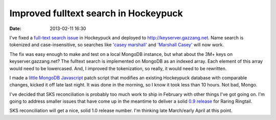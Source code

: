 Improved fulltext search in Hockeypuck
######################################
:date: 2013-02-11 16:30

I've fixed a `full-text search issue`_ in Hockeypuck and deployed to http://keyserver.gazzang.net. Name search is tokenized and case-insensitive, so searches like `'casey marshall'`_ and `'Marshall Casey'`_ will now work.

The fix was easy enough to make and test on a local MongoDB instance, but what about the 3M+ keys on keyserver.gazzang.net? The fulltext search is implemented on MongoDB as an indexed array. Each element of this array would need to be lowercased. And, I improved the tokenization, so really, it would need to be rewritten.

I made a `little MongoDB Javascript`_ patch script that modifies an existing Hockeypuck database with comparable changes, kicked it off late last night. It was done in the morning, so I know it took less than 10 hours. Not bad, Mongo.

I've decided that SKS reconciliation is probably too much work to ship in February with other things I've got going on. I'm going to address smaller issues that have come up in the meantime to deliver a solid `0.9 release`_ for Raring Ringtail.

SKS reconciliation will get a nice, solid 1.0 release number. I'm thinking late March/early April at this point.

.. _`full-text search issue`: https://bugs.launchpad.net/hockeypuck/+bug/1108416
.. _`little MongoDB Javascript`: https://bazaar.launchpad.net/~hockeypuck/hockeypuck/trunk/view/head:/instroot/usr/share/hockeypuck-mgo/scripts/fix-keywords.js
.. _`0.9 release`: https://launchpad.net/hockeypuck/+milestone/0.9
.. _`'casey marshall'`: http://keyserver.gazzang.net/pks/lookup?op=index&search=casey+marshall
.. _`'Marshall Casey'`: http://keyserver.gazzang.net/pks/lookup?op=index&search=Marshall%20Casey
